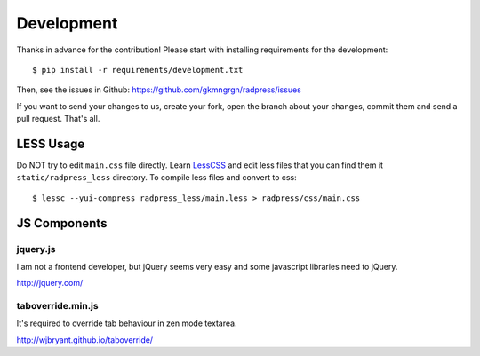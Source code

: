 Development
===========
Thanks in advance for the contribution! Please start with installing
requirements for the development::

    $ pip install -r requirements/development.txt

Then, see the issues in Github: https://github.com/gkmngrgn/radpress/issues

If you want to send your changes to us, create your fork, open the branch about
your changes, commit them and send a pull request. That's all.

LESS Usage
----------
Do NOT try to edit ``main.css`` file directly. Learn LessCSS_ and edit less
files that you can find them it ``static/radpress_less`` directory. To compile
less files and convert to css::

    $ lessc --yui-compress radpress_less/main.less > radpress/css/main.css

JS Components
-------------
jquery.js
'''''''''
I am not a frontend developer, but jQuery seems very easy and some javascript
libraries need to jQuery.

http://jquery.com/

taboverride.min.js
''''''''''''''''''
It's required to override tab behaviour in zen mode textarea.

http://wjbryant.github.io/taboverride/


.. _LessCSS: http://lesscss.org/
